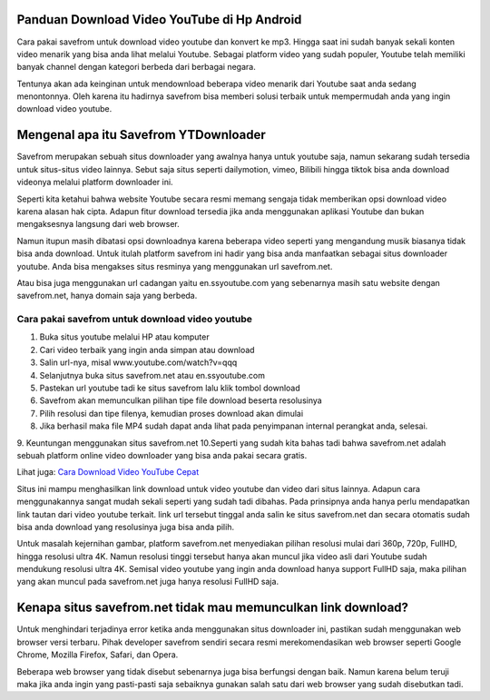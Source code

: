 .. Read the Docs Template documentation master file, created by
   sphinx-quickstart on Tue Aug 26 14:19:49 2014.
   You can adapt this file completely to your liking, but it should at least
   contain the root `toctree` directive.

Panduan Download Video YouTube di Hp Android
============================
Cara pakai savefrom untuk download video youtube dan konvert ke mp3. Hingga saat ini sudah banyak sekali konten video menarik yang bisa anda lihat melalui Youtube. Sebagai platform video yang sudah populer, Youtube telah memiliki banyak channel dengan kategori berbeda dari berbagai negara.

Tentunya akan ada keinginan untuk mendownload beberapa video menarik dari Youtube saat anda sedang menontonnya. Oleh karena itu hadirnya savefrom bisa memberi solusi terbaik untuk mempermudah anda yang ingin download video youtube.

Mengenal apa itu Savefrom YTDownloader
=========================

Savefrom merupakan sebuah situs downloader yang awalnya hanya untuk youtube saja, namun sekarang sudah tersedia untuk situs-situs video lainnya. Sebut saja situs seperti dailymotion, vimeo, Bilibili hingga tiktok bisa anda download videonya melalui platform downloader ini.

Seperti kita ketahui bahwa website Youtube secara resmi memang sengaja tidak memberikan opsi download video karena alasan hak cipta. Adapun fitur download tersedia jika anda menggunakan aplikasi Youtube dan bukan mengaksesnya langsung dari web browser.

Namun itupun masih dibatasi opsi downloadnya karena beberapa video seperti yang mengandung musik biasanya tidak bisa anda download. Untuk itulah platform savefrom ini hadir yang bisa anda manfaatkan sebagai situs downloader youtube. Anda bisa mengakses situs resminya yang menggunakan url savefrom.net.

Atau bisa juga menggunakan url cadangan yaitu en.ssyoutube.com yang sebenarnya masih satu website dengan savefrom.net, hanya domain saja yang berbeda.

Cara pakai savefrom untuk download video youtube
----------------------

1. Buka situs youtube melalui HP atau komputer
2. Cari video terbaik yang ingin anda simpan atau download
3. Salin url-nya, misal www.youtube.com/watch?v=qqq
4. Selanjutnya buka situs savefrom.net atau en.ssyoutube.com
5. Pastekan url youtube tadi ke situs savefrom lalu klik tombol download
6. Savefrom akan memunculkan pilihan tipe file download beserta resolusinya
7. Pilih resolusi dan tipe filenya, kemudian proses download akan dimulai
8. Jika berhasil maka file MP4 sudah dapat anda lihat pada penyimpanan internal perangkat anda, selesai.
9. Keuntungan menggunakan situs savefrom.net
10.Seperti yang sudah kita bahas tadi bahwa savefrom.net adalah sebuah platform online video downloader yang bisa anda pakai secara gratis.

Lihat juga: `Cara Download Video YouTube Cepat <https://www.sebuahutas.com/2022/02/unlimited-download-video-youtube-tanpa.html>`_

Situs ini mampu menghasilkan link download untuk video youtube dan video dari situs lainnya. Adapun cara menggunakannya sangat mudah sekali seperti yang sudah tadi dibahas. Pada prinsipnya anda hanya perlu mendapatkan link tautan dari video youtube terkait. link url tersebut tinggal anda salin ke situs savefrom.net dan secara otomatis sudah bisa anda download yang resolusinya juga bisa anda pilih.

Untuk masalah kejernihan gambar, platform savefrom.net menyediakan pilihan resolusi mulai dari 360p, 720p, FullHD, hingga resolusi ultra 4K. Namun resolusi tinggi tersebut hanya akan muncul jika video asli dari Youtube sudah mendukung resolusi ultra 4K. Semisal video youtube yang ingin anda download hanya support FullHD saja, maka pilihan yang akan muncul pada savefrom.net juga hanya resolusi FullHD saja.

Kenapa situs savefrom.net tidak mau memunculkan link download?
============================
Untuk menghindari terjadinya error ketika anda menggunakan situs downloader ini, pastikan sudah menggunakan web browser versi terbaru. Pihak developer savefrom sendiri secara resmi merekomendasikan web browser seperti Google Chrome, Mozilla Firefox, Safari, dan Opera.

Beberapa web browser yang tidak disebut sebenarnya juga bisa berfungsi dengan baik. Namun karena belum teruji maka jika anda ingin yang pasti-pasti saja sebaiknya gunakan salah satu dari web browser yang sudah disebutkan tadi.
